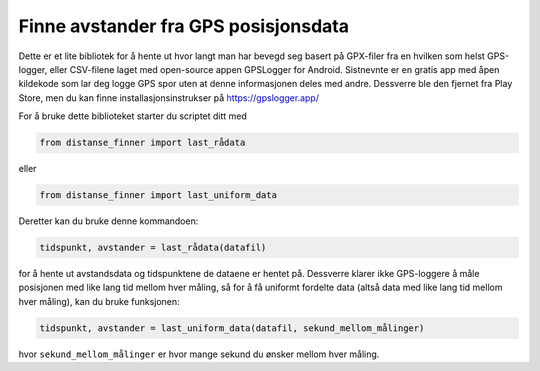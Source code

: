 Finne avstander fra GPS posisjonsdata
=====================================

Dette er et lite bibliotek for å hente ut hvor langt man har bevegd
seg basert på GPX-filer fra en hvilken som helst GPS-logger, eller
CSV-filene laget med open-source appen GPSLogger for Android. 
Sistnevnte er en gratis app med åpen kildekode som lar deg logge GPS
spor uten at denne informasjonen deles med andre. Dessverre ble den
fjernet fra Play Store, men du kan finne installasjonsinstrukser på
https://gpslogger.app/

For å bruke dette biblioteket starter du scriptet ditt med

.. code:: python

    from distanse_finner import last_rådata
    
eller

.. code:: python

    from distanse_finner import last_uniform_data

Deretter kan du bruke denne kommandoen:

.. code:: python

    tidspunkt, avstander = last_rådata(datafil)

for å hente ut avstandsdata og tidspunktene de dataene er hentet på.
Dessverre klarer ikke GPS-loggere å måle posisjonen med like lang
tid mellom hver måling, så for å få uniformt fordelte data 
(altså data med like lang tid mellom hver måling), kan du bruke funksjonen:

.. code:: python

    tidspunkt, avstander = last_uniform_data(datafil, sekund_mellom_målinger)

hvor ``sekund_mellom_målinger`` er hvor mange sekund du ønsker mellom hver
måling.
